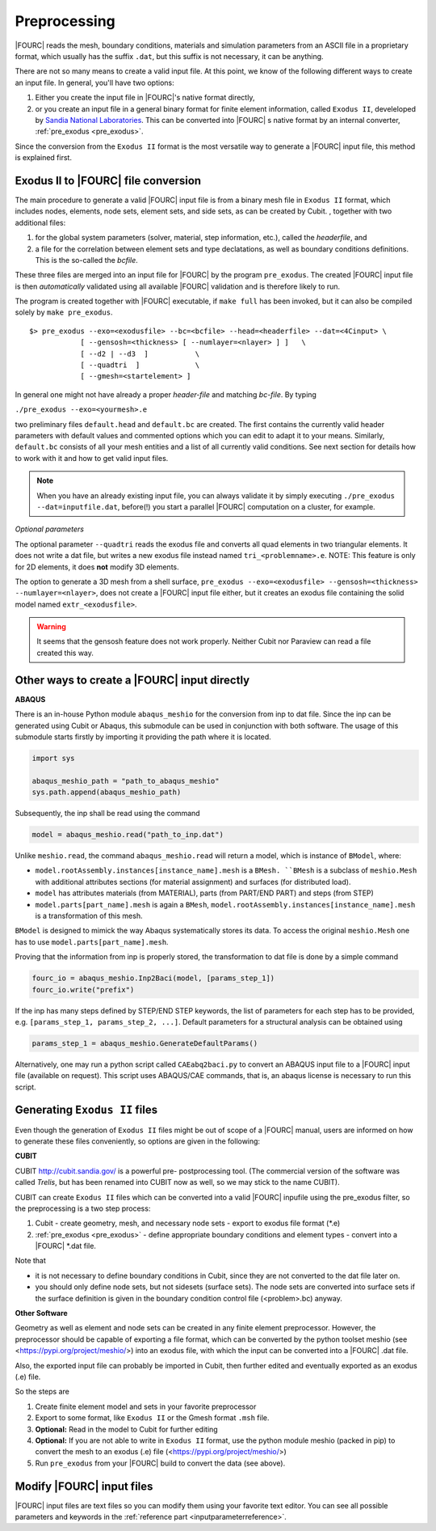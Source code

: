 .. _preprocessing:

Preprocessing
---------------

|FOURC| reads the mesh, boundary conditions, materials and simulation parameters from an ASCII file in a proprietary format, which usually has the suffix ``.dat``, but this suffix is not necessary, it can be anything.

There are not so many means to create a valid input file. At this point, we know of the following
different ways to create an input file. In general, you'll have two options:

#. Either you create the input file in |FOURC|'s native format directly,
#. or you create an input file in a general binary format for finite element information, called ``Exodus II``, develeloped by `Sandia National Laboratories
   <https://www.sandia.gov/files/cubit/15.8/help_manual/WebHelp/finite_element_model/exodus/exodus2_file_specification.htm>`_.
   This can be converted into |FOURC| s native format by an internal converter, :ref:`pre_exodus <pre_exodus>`.

Since the conversion from the ``Exodus II`` format is the most versatile way to generate a |FOURC| input file, this method is explained first.

.. _pre_exodus:

Exodus II to |FOURC| file conversion
~~~~~~~~~~~~~~~~~~~~~~~~~~~~~~~~~~~~~

The main procedure to generate a valid |FOURC| input file is from a binary mesh file in ``Exodus II`` format, which includes nodes, elements, node sets, element sets, and side sets, as can be created by Cubit.
, together with two additional files:

#. for the global system parameters (solver, material, step information, etc.), called the *headerfile*, and

#. a file for the correlation between element sets and type declatations, as well as boundary conditions definitions.
   This is the so-called the *bcfile*.

These three files are merged into an input file for |FOURC| by the program ``pre_exodus``.
The created |FOURC| input file is then *automatically* validated using all available |FOURC| validation and is therefore likely to run.

The program is created together with |FOURC| executable, if ``make full`` has been invoked,
but it can also be compiled solely by ``make pre_exodus``.

::

   $> pre_exodus --exo=<exodusfile> --bc=<bcfile> --head=<headerfile> --dat=<4Cinput> \
               [ --gensosh=<thickness> [ --numlayer=<nlayer> ] ]   \
               [ --d2 | --d3  ]           \
               [ --quadtri  ]             \
               [ --gmesh=<startelement> ]


In general one might not have already a proper *header-file* and matching *bc-file*. By typing

``./pre_exodus --exo=<yourmesh>.e``

two preliminary files ``default.head`` and ``default.bc`` are created.
The first contains the currently valid header parameters with default values and commented options
which you can edit to adapt it to your means.
Similarly, ``default.bc`` consists of all your mesh entities and a list of all currently valid conditions.
See next section for details how to work with it and how to get valid input files.

.. note::
   When you have an already existing input file, you can always validate it by simply executing ``./pre_exodus --dat=inputfile.dat``,
   before(!) you start a parallel |FOURC| computation on a cluster, for example.

*Optional parameters*

The optional parameter ``--quadtri`` reads the exodus file and converts all quad elements in two triangular elements. It does not write a dat file, but writes a new exodus file instead named ``tri_<problemname>.e``. NOTE: This feature is only for 2D elements, it does **not** modify 3D elements.

The option to generate a 3D mesh from a shell surface, ``pre_exodus --exo=<exodusfile> --gensosh=<thickness> --numlayer=<nlayer>``, does not create a |FOURC| input file either, but it creates an exodus file containing the solid model named ``extr_<exodusfile>``.

.. warning::

   It seems that the gensosh feature does not work properly. Neither Cubit nor Paraview can read a file created this way.

.. _create4Cinput:

Other ways to create a |FOURC| input directly
~~~~~~~~~~~~~~~~~~~~~~~~~~~~~~~~~~~~~~~~~~~~~~~

.. _abaqus:

**ABAQUS**

There is an in-house Python module ``abaqus_meshio`` for the conversion from inp to dat file. Since the inp can be generated using Cubit or Abaqus, this submodule can be used in conjunction with both software. The usage of this submodule starts firstly by importing it providing the path where it is located.

.. code-block:: python

   import sys

   abaqus_meshio_path = "path_to_abaqus_meshio"
   sys.path.append(abaqus_meshio_path)

Subsequently, the inp shall be read using the command

.. code-block:: python

   model = abaqus_meshio.read("path_to_inp.dat")

Unlike ``meshio.read``, the command ``abaqus_meshio.read`` will return a model, which is instance of ``BModel``, where:

- ``model.rootAssembly.instances[instance_name].mesh`` is a ``BMesh. ``BMesh`` is a subclass of ``meshio.Mesh`` with additional attributes sections (for material assignment) and surfaces (for distributed load).
- ``model`` has attributes materials (from MATERIAL), parts (from PART/END PART) and steps (from STEP)
- ``model.parts[part_name].mesh`` is again a ``BMesh``, ``model.rootAssembly.instances[instance_name].mesh`` is a transformation of this mesh.

``BModel`` is designed to mimick the way Abaqus systematically stores its data. To access the original ``meshio.Mesh`` one has to use ``model.parts[part_name].mesh``.

Proving that the information from inp is properly stored, the transformation to dat file is done by a simple command

.. code-block:: python

   fourc_io = abaqus_meshio.Inp2Baci(model, [params_step_1])
   fourc_io.write("prefix")

If the inp has many steps defined by STEP/END STEP keywords, the list of parameters for each step has to be provided, e.g. ``[params_step_1, params_step_2, ...]``. Default parameters for a structural analysis can be obtained using

.. code-block:: python

   params_step_1 = abaqus_meshio.GenerateDefaultParams()

Alternatively, one may run a python script called ``CAEabq2baci.py`` to convert an ABAQUS input file to a |FOURC| input file (available on request). This script uses ABAQUS/CAE commands, that is, an abaqus license is necessary to run this script.


Generating ``Exodus II`` files
~~~~~~~~~~~~~~~~~~~~~~~~~~

Even though the generation of ``Exodus II`` files might be out of scope of a |FOURC| manual,
users are informed on how to generate these files conveniently, so options are given in the following:

.. _cubit:

**CUBIT**


CUBIT `<http://cubit.sandia.gov/>`_ is a powerful pre- postprocessing
tool. (The commercial version of the software was called *Trelis*,
but has been renamed into CUBIT now as well, so we may stick to the name CUBIT).

CUBIT can create ``Exodus II`` files which can be converted into a
valid |FOURC| inpufile using the pre_exodus filter, so the preprocessing is a two step process:

#. Cubit
   - create geometry, mesh, and necessary node sets
   - export to exodus file format (\*.e)
#. :ref:`pre_exodus <pre_exodus>`
   - define appropriate boundary conditions and element types
   - convert into a |FOURC| \*.dat file.

Note that

- it is not necessary to define boundary conditions in Cubit, since they are not converted
  to the dat file later on.

- you should only define node sets, but not sidesets (surface sets). The node sets are
  converted into surface sets if the surface definition is given in the boundary condition
  control file (<problem>.bc) anyway.

.. ifconfig:: institution in ("lnm", )

    CUBIT is installed on Gauss. Its folder is ``/lnm/programs/cubit12/``
    You can start CUBIT by typing ``/lnm/programs/cubit12/cubit`` on any LNM
    machine. (It may be convenient to place a link to this executable in
    your ``/̃bin`` directory by doing
    ``ln -s /lnm/cubit12/cubit /̃bin/cubit``, then typing ``gid`` will do the
    same. Another optin is to create an alias in your ``/̃.bashrc`` file)
    Once started go to *Help* :math:`\rightarrow` *Cubit Tutorials* for an
    introduction or go to the :ref:`Fluid tutorial <fluidtutorial>`.

.. ifconfig:: institution in ("hereon", )

    CUBIT will be available from the Software Kiosk


.. ifconfig:: institution in ("imcs", )

    Don't know

.. _abaquscae:


**Other Software**

Geometry as well as element and node sets can be created in any finite element preprocessor.
However, the preprocessor should be capable of exporting a file format, which can be converted
by the python toolset meshio (see <https://pypi.org/project/meshio/>) into an exodus file, with
which the input can be converted into a |FOURC| .dat file.

Also, the exported input file can probably be imported in Cubit, then further edited and
eventually exported as an exodus (.e) file.

So the steps are

#. Create finite element model and sets in your favorite preprocessor

#. Export to some format, like ``Exodus II`` or the Gmesh format ``.msh`` file.

#. **Optional:** Read in the model to Cubit for further editing

#. **Optional:** If you are not able to write in ``Exodus II`` format,
   use the python module meshio (packed in pip) to convert the mesh to an exodus (.e) file
   (<https://pypi.org/project/meshio/>)

#. Run ``pre_exodus`` from your |FOURC| build to convert the data (see above).


Modify |FOURC| input files
~~~~~~~~~~~~~~~~~~~~~~~~~~~~~

|FOURC| input files are text files so you can modify them using your
favorite text editor. You can see all possible parameters and keywords in the
:ref:`reference part <inputparameterreference>`.

.. However, sometimes you might want some more
.. modifications (e.g. modifying many nodes coordinates) that might be better
.. done by a script. And indeed there is a python script that can help you editing input files.


